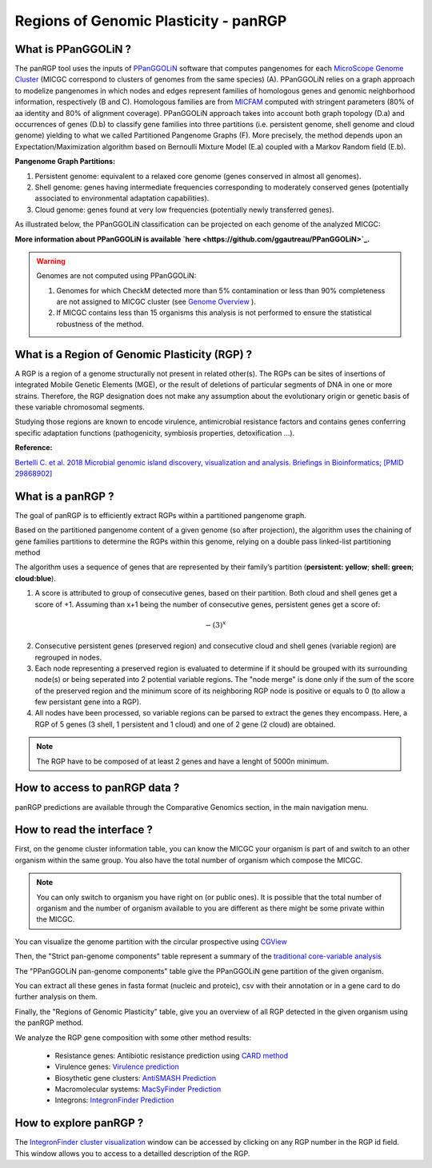##########################################
Regions of Genomic Plasticity - panRGP
##########################################

What is PPanGGOLiN ?
-------------------------------------------------------

The panRGP tool uses the inputs of  `PPanGGOLiN <https://github.com/ggautreau/PPanGGOLiN>`_ software that computes pangenomes for each `MicroScope Genome Cluster <https://microscope.readthedocs.io/en/latest/content/compgenomics/genoclust.html>`_  (MICGC correspond to clusters of genomes from the same species) (A). PPanGGOLiN relies on a graph approach to modelize pangenomes in which nodes and edges represent families of homologous genes and genomic neighborhood information, respectively (B and C). Homologous families are from `MICFAM <https://microscope.readthedocs.io/en/latest/content/compgenomics/pancoreTool.html#how-the-analysis-is-computed>`_ computed with stringent parameters (80% of aa identity and 80% of alignment coverage). PPanGGOLiN approach takes into account both graph topology (D.a) and occurrences of genes (D.b) to classify gene families into three partitions (i.e. persistent genome, shell genome and cloud genome) yielding to what we called Partitioned Pangenome Graphs (F). More precisely, the method depends upon an Expectation/Maximization algorithm based on Bernoulli Mixture Model (E.a) coupled with a Markov Random field (E.b).


**Pangenome Graph Partitions:**

1) Persistent genome: equivalent to a relaxed core genome (genes conserved in almost all genomes).

2) Shell genome: genes having intermediate frequencies corresponding to moderately conserved genes (potentially associated to environmental adaptation capabilities).

3) Cloud genome: genes found at very low frequencies (potentially newly transferred genes).

.. image:: img/ppanggolin.png

As illustrated below, the PPanGGOLiN classification can be projected on each genome of the analyzed MICGC:

.. image:: img/projection.png

**More information about PPanGGOLiN is available `here <https://github.com/ggautreau/PPanGGOLiN>`_.**

.. Warning:: Genomes are not computed using PPanGGOLiN: 

 1) Genomes for which CheckM detected more than 5% contamination or less than 90% completeness are not assigned to MICGC cluster (see `Genome Overview <https://microscope.readthedocs.io/en/latest/content/genomic/overview.html>`_ ).  
 2) If MICGC contains less than 15 organisms this analysis is not performed to ensure the statistical robustness of the method. 

What is a Region of Genomic Plasticity (RGP) ?
-------------------------------------------------------

A RGP is a region of a genome structurally not present in related other(s). The RGPs can be sites of insertions of integrated Mobile Genetic Elements (MGE), or the result of deletions of particular segments of DNA in one or more strains.  
Therefore, the RGP designation does not make any assumption about the evolutionary origin or genetic basis of these variable chromosomal segments.

Studying those regions are known to encode virulence, antimicrobial resistance factors and contains genes conferring specific adaptation functions (pathogenicity, symbiosis properties, detoxification ...).

**Reference:**

`Bertelli C. et al. 2018 Microbial genomic island discovery, visualization and analysis. Briefings in Bioinformatics; [PMID 29868902] <https://www.ncbi.nlm.nih.gov/pubmed/29868902>`_

What is a panRGP ?
-------------------------------------------------------

The goal of panRGP is to efficiently extract RGPs within a partitioned pangenome graph. 

Based on the partitioned pangenome content of a given genome (so after projection), the algorithm uses the chaining of gene families partitions to determine the RGPs within this genome, relying on a double pass linked-list partitioning method

.. image:: img/panRGP.png

The algorithm uses a sequence of genes that are represented by their family’s partition 
(**persistent: yellow**; **shell: green**; **cloud:blue**).

(1) A score is attributed to group of consecutive genes, based on their partition. Both cloud and shell genes get a score of +1.  Assuming than x+1 being the number of consecutive genes, persistent genes get a score of:  

.. math:: -(3)^x 

(2) Consecutive persistent genes (preserved region) and consecutive cloud and shell genes (variable region) are regrouped in nodes. 


(3) Each node representing a preserved region is evaluated to determine if it should be grouped with its surrounding node(s) or being seperated into 2 potential variable regions. The "node merge" is done only if the sum of the score of the preserved region and the minimum score of its neighboring RGP node is positive or equals to 0 (to allow a few persistant gene into a RGP). 


(4) All nodes have been processed, so variable regions can be parsed to extract the genes they encompass. Here, a RGP of 5 genes (3 shell, 1 persistent and 1 cloud) and one of 2 gene (2 cloud) are obtained.

.. Note:: The RGP have to be composed of at least 2 genes and have a lenght of 5000n minimum.

How to access to panRGP data ?
-------------------------------------------------------

panRGP predictions are available through the Comparative Genomics section, in the main navigation menu.


How to read the interface ?
--------------------------------------------------------

First, on the genome cluster information table, you can know the MICGC your organism is part of and switch to an other organism within the same group. You also have the total number of organism which compose the MICGC.

.. Note:: You can only switch to organism you have right on (or public ones). It is possible that the total number of organism and the number of organism available to you are different as there might be some private within the MICGC.

You can visualize the genome partition with the circular prospective using `CGView <https://microscope.readthedocs.io/en/latest/content/genomic/cgview.html>`_

.. image:: img/panRGPpage1.PNG

Then, the "Strict pan-genome components" table represent a summary of the `traditional core-variable analysis <https://microscope.readthedocs.io/en/latest/content/compgenomics/pancoreTool.html>`_

The "PPanGGOLiN pan-genome components" table give the PPanGGOLiN gene partition of the given organism.

You can extract all these genes in fasta format (nucleic and proteic), csv with their annotation or in a gene card to do further analysis on them.

.. image:: img/panRGPpartitionnement.PNG

Finally, the "Regions of Genomic Plasticity" table, give you an overview of all RGP detected in the given organism using the panRGP method.

.. image:: img/panRGPtable.PNG

We analyze the RGP gene composition with some other method results:

 - Resistance genes: Antibiotic resistance prediction using `CARD method <https://microscope.readthedocs.io/en/latest/content/compgenomics/card.html>`_
 - Virulence genes: `Virulence prediction <https://microscope.readthedocs.io/en/latest/content/compgenomics/virulence.html>`_
 - Biosythetic gene clusters: `AntiSMASH Prediction <https://microscope.readthedocs.io/en/latest/content/metabolism/antismash.html>`_
 - Macromolecular systems: `MacSyFinder Prediction <https://microscope.readthedocs.io/en/latest/content/compgenomics/macsyfinder.html>`_
 - Integrons: `IntegronFinder Prediction <https://microscope.readthedocs.io/en/latest/content/compgenomics/integron.html>`_

How to explore panRGP ?
--------------------------------------------------------

The `IntegronFinder cluster visualization <https://microscope.readthedocs.io/en/latest/content/compgenomics/RGPExplorer.html>`_ window can be accessed by clicking on any RGP number in the RGP id field. This window allows you to access to a detailled description of the RGP.
